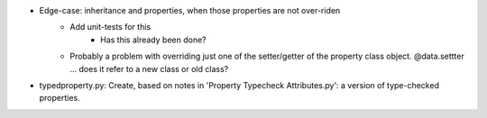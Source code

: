 - Edge-case: inheritance and properties, when those properties are not over-riden
    - Add unit-tests for this
        - Has this already been done?
    - Probably a problem with overriding just one of the setter/getter of the property class object. @data.settter ... does it refer to a new class or old class?
- typedproperty.py: Create, based on notes in 'Property Typecheck Attributes.py': a version of type-checked properties.
